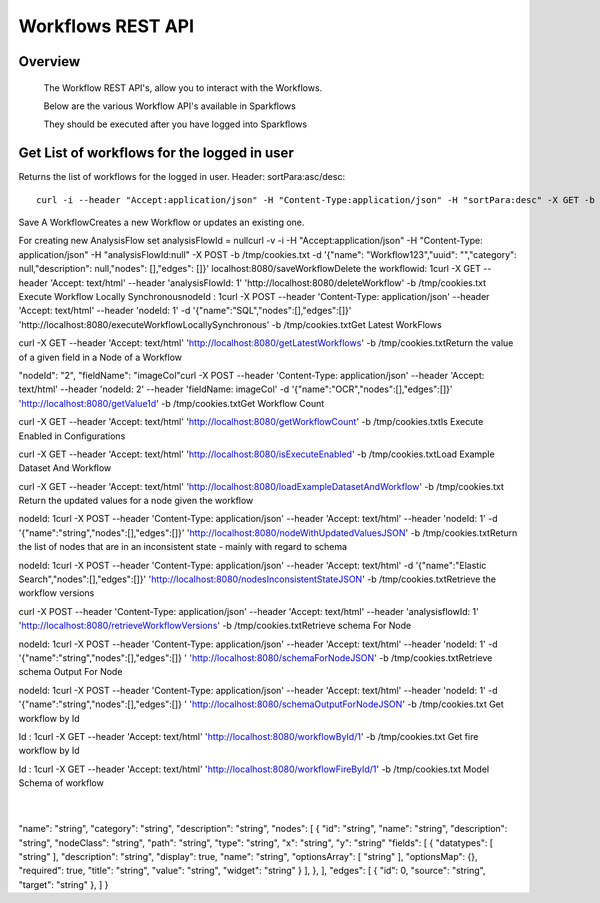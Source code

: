 Workflows REST API
===================


Overview
--------
 
  The Workflow REST API's, allow you to interact with the Workflows.

  Below are the various Workflow API's available in Sparkflows

  They should be executed after you have logged into Sparkflows

Get List of workflows for the logged in user
--------------------------------------------

Returns the list of workflows for the logged in user.
Header: sortPara:asc/desc::

  curl -i --header "Accept:application/json" -H "Content-Type:application/json" -H "sortPara:desc" -X GET -b /tmp/cookies.txt localhost:8080/workflowsJSON



Save A Workflow
​
Creates a new Workflow or updates an existing one.
 
For creating new AnalysisFlow set analysisFlowId = null
​
curl -v -i -H "Accept:application/json" -H "Content-Type: application/json" -H "analysisFlowId:null" -X POST -b /tmp/cookies.txt -d '{"name": "Workflow123","uuid": "","category": null,"description": null,"nodes": [],"edges": []}' localhost:8080/saveWorkflow
​
​
Delete the workflow
​
id: 1
​
curl -X GET --header 'Accept: text/html' --header 'analysisFlowId: 1' 'http://localhost:8080/deleteWorkflow' -b /tmp/cookies.txt
​
​
Execute Workflow Locally Synchronous
​
nodeId : 1
​
curl -X POST --header 'Content-Type: application/json' --header 'Accept: text/html' --header 'nodeId: 1' -d '{"name":"SQL","nodes":[],"edges":[]}' 'http://localhost:8080/executeWorkflowLocallySynchronous' -b /tmp/cookies.txt
​
​
Get Latest WorkFlows
 
​
​
curl -X GET --header 'Accept: text/html' 'http://localhost:8080/getLatestWorkflows' -b /tmp/cookies.txt
​
​
Return the value of a given field in a Node of a Workflow
 
"nodeId": "2",
"fieldName": "imageCol"
​
curl -X POST --header 'Content-Type: application/json' --header 'Accept: text/html' --header 'nodeId: 2' --header 'fieldName: imageCol' -d '{"name":"OCR","nodes":[],"edges":[]}' 'http://localhost:8080/getValue1d' -b /tmp/cookies.txt
​
​
Get Workflow Count
 
​
curl -X GET --header 'Accept: text/html' 'http://localhost:8080/getWorkflowCount' -b /tmp/cookies.txt
​
​
Is Execute Enabled in Configurations
 
​
curl -X GET --header 'Accept: text/html' 'http://localhost:8080/isExecuteEnabled' -b /tmp/cookies.txt
​
​
Load Example Dataset And Workflow
 
​
curl -X GET --header 'Accept: text/html' 'http://localhost:8080/loadExampleDatasetAndWorkflow' -b /tmp/cookies.txt
​
​
Return the updated values for a node given the workflow
 
nodeId: 1
​
curl -X POST --header 'Content-Type: application/json' --header 'Accept: text/html' --header 'nodeId: 1' -d '{"name":"string","nodes":[],"edges":[]}' 'http://localhost:8080/nodeWithUpdatedValuesJSON' -b /tmp/cookies.txt
​
​
Return the list of nodes that are in an inconsistent state - mainly with regard to schema
 
nodeId: 1
​
curl -X POST --header 'Content-Type: application/json' --header 'Accept: text/html' -d '{"name":"Elastic Search","nodes":[],"edges":[]}' 'http://localhost:8080/nodesInconsistentStateJSON' -b /tmp/cookies.txt
​
​
Retrieve the workflow versions
 
​
​
curl -X POST --header 'Content-Type: application/json' --header 'Accept: text/html' --header 'analysisflowId: 1' 'http://localhost:8080/retrieveWorkflowVersions' -b /tmp/cookies.txt 
​
​
Retrieve  schema For Node
 
nodeId: 1
​
curl -X POST --header 'Content-Type: application/json' --header 'Accept: text/html' --header 'nodeId: 1' -d '{"name":"string","nodes":[],"edges":[]}
' 'http://localhost:8080/schemaForNodeJSON' -b /tmp/cookies.txt
​
​
Retrieve  schema Output For Node
 
nodeId: 1
​
curl -X POST --header 'Content-Type: application/json' --header 'Accept: text/html' --header 'nodeId: 1' -d '{"name":"string","nodes":[],"edges":[]}
' 'http://localhost:8080/schemaOutputForNodeJSON' -b /tmp/cookies.txt
Get workflow by Id
 
Id : 1
​
curl -X GET --header 'Accept: text/html' 'http://localhost:8080/workflowById/1' -b /tmp/cookies.txt
Get fire workflow by Id
 
Id : 1
​
curl -X GET --header 'Accept: text/html' 'http://localhost:8080/workflowFireById/1' -b /tmp/cookies.txt
Model Schema of workflow
 
​
{
"name": "string",
"category": "string",
"description": "string",
"nodes": [
{
"id": "string",
"name": "string",
"description": "string",
"nodeClass": "string",
"path": "string",
"type": "string",
"x": "string",
"y": "string"
"fields": [
{
"datatypes": [
"string"
],
"description": "string",
"display": true,
"name": "string",
"optionsArray": [
"string"
],
"optionsMap": {},
"required": true,
"title": "string",
"value": "string",
"widget": "string"
}
],
},
],
"edges": [
{
"id": 0,
"source": "string",
"target": "string"
},
]
}
